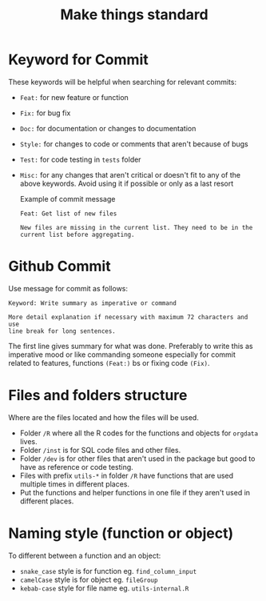 #+TITLE: Make things standard
* Keyword for Commit
These keywords will be helpful when searching for relevant commits:
- =Feat:= for new feature or function
- =Fix:= for bug fix
- =Doc:= for documentation or changes to documentation
- =Style:= for changes to code or comments that aren't because of bugs
- =Test:= for code testing in =tests= folder
- =Misc:= for any changes that aren't critical or doesn't fit to any of the
  above keywords. Avoid using it if possible or only as a last resort

  Example of commit message
  #+begin_example
Feat: Get list of new files

New files are missing in the current list. They need to be in the
current list before aggregating.
  #+end_example
* Github Commit
Use message for commit as follows:

#+begin_example
Keyword: Write summary as imperative or command

More detail explanation if necessary with maximum 72 characters and use
line break for long sentences.
#+end_example

The first line gives summary for what was done. Preferably to write this as
imperative mood or like commanding someone especially for commit related to
features, functions =(Feat:)= bs or fixing code =(Fix)=.
* Files and folders structure
Where are the files located and how the files will be used.
- Folder =/R= where all the R codes for the functions and objects for =orgdata=
  lives.
- Folder =/inst= is for SQL code files and other files.
- Folder =/dev= is for other files that aren't used in the package but good to
  have as reference or code testing.
- Files with prefix =utils-*= in folder =/R= have functions that are used
  multiple times in different places.
- Put the functions and helper functions in one file if they aren't used in
  different places.
* Naming style (function or object)
To different between a function and an object:
- =snake_case= style is for function eg. =find_column_input=
- =camelCase= style is for object eg. =fileGroup=
- =kebab-case= style for file name eg. =utils-internal.R=
